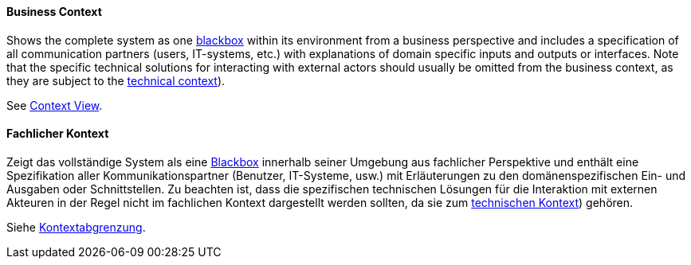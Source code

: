 [#term-business-context]

// tag::EN[]

==== Business Context

Shows the complete system as one <<term-blackbox,blackbox>> within its environment from a business perspective and includes a specification of all communication partners (users, IT-systems, etc.) with explanations of domain specific inputs and outputs or interfaces.
Note that the specific technical solutions for interacting with external actors should usually be omitted from the business context, as they are subject to the <<term-technical-context,technical context>>).

See <<term-context-view,Context View>>.

// end::EN[]

// tag::DE[]

==== Fachlicher Kontext

Zeigt das vollständige System als eine <<term-blackbox,Blackbox>> innerhalb seiner Umgebung aus fachlicher Perspektive und enthält eine Spezifikation aller Kommunikationspartner (Benutzer, IT-Systeme, usw.) mit Erläuterungen zu den domänenspezifischen Ein- und Ausgaben oder Schnittstellen.
Zu beachten ist, dass die spezifischen technischen Lösungen für die Interaktion mit externen Akteuren in der Regel nicht im fachlichen Kontext dargestellt werden sollten, da sie zum <<term-technical-context,technischen Kontext>>) gehören.

Siehe <<term-context-view,Kontextabgrenzung>>.

// end::DE[]
